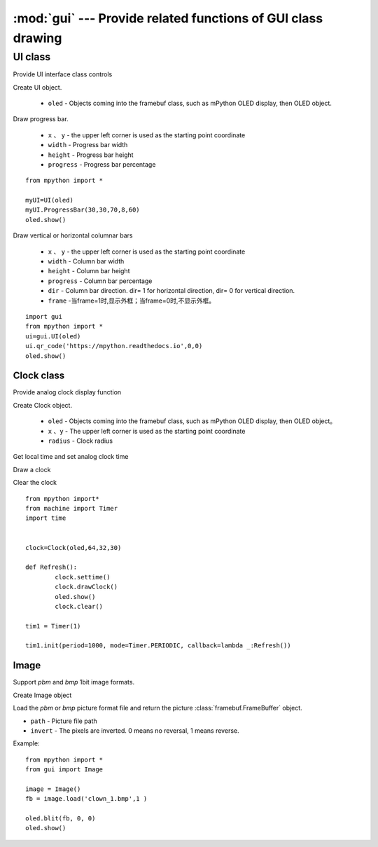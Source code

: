 .. _gui:

.. module:: gui
   :synopsis: Provide related functions of GUI class drawing

:mod:`gui` --- Provide related functions of GUI class drawing
==========


.. class:: UI

UI class
-------

Provide UI interface class controls

.. class:: UI(oled)

Create UI object.

    - ``oled``  - Objects coming into the framebuf class, such as mPython OLED display, then OLED object.

.. method:: UI.ProgressBar(x, y, width, height, progress)

Draw progress bar.

    - ``x`` 、 ``y`` - the upper left corner is used as the starting point coordinate
    - ``width`` - Progress bar width
    - ``height`` - Progress bar height
    - ``progress`` - Progress bar percentage

::

    from mpython import *

    myUI=UI(oled)
    myUI.ProgressBar(30,30,70,8,60)
    oled.show()

.. method:: UI.stripBar(x, y, width, height, progress,dir=1,frame=1)

Draw vertical or horizontal columnar bars

    - ``x`` 、 ``y`` - the upper left corner is used as the starting point coordinate
    - ``width`` - Column bar width
    - ``height`` - Column bar height
    - ``progress`` - Column bar percentage
    - ``dir`` - Column bar direction. dir= 1 for horizontal direction, dir= 0 for vertical direction.
    - ``frame`` -当frame=1时,显示外框；当frame=0时,不显示外框。

.. method:: UI.qr_code(str,x,y,scale=2)

    Draw 29*29 QR code

    - ``str`` - QR code data, type string
    - ``x`` 、 ``y`` - the upper left corner is used as the starting point coordinate
    - ``scale`` - amplification scale: can be 1, 2. Default is 2X.

::

    import gui
    from mpython import *
    ui=gui.UI(oled)
    ui.qr_code('https://mpython.readthedocs.io',0,0)
    oled.show()

Clock class
+++++++++

Provide analog clock display function

.. class:: Clock(oled,x,y,radius)

Create Clock object.

    - ``oled``  - Objects coming into the framebuf class, such as mPython OLED display, then OLED object。
    - ``x`` 、``y`` - The upper left corner is used as the starting point coordinate
    - ``radius`` - Clock radius


.. method:: Clock.settime()

Get local time and set analog clock time


.. method:: Clock.drawClock()

Draw a clock

.. method:: Clock.clear()

Clear the clock

::

    from mpython import*
    from machine import Timer
    import time


    clock=Clock(oled,64,32,30)

    def Refresh():
            clock.settime()
            clock.drawClock()
            oled.show()
            clock.clear()

    tim1 = Timer(1)

    tim1.init(period=1000, mode=Timer.PERIODIC, callback=lambda _:Refresh())



Image
+++++++++

Support `pbm` and `bmp` 1bit image formats.

.. Class:: Image()

Create Image object

.. method:: Image.load(path, invert=0)


Load the `pbm` or `bmp` picture format file and return the picture :class:`framebuf.FrameBuffer` object.   

- ``path`` - Picture file path
- ``invert`` - The pixels are inverted. 0 means no reversal, 1 means reverse.


Example::

    from mpython import *
    from gui import Image

    image = Image()
    fb = image.load('clown_1.bmp',1 )

    oled.blit(fb, 0, 0)
    oled.show()
